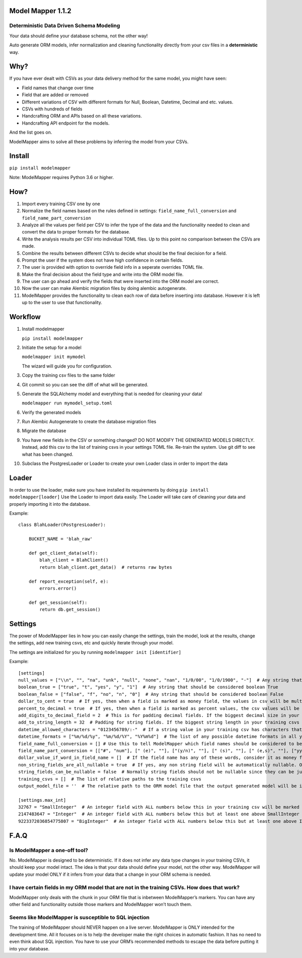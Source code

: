 Model Mapper 1.1.2
==================

|CircleCI|

Deterministic Data Driven Schema Modeling
-----------------------------------------

Your data should define your database schema, not the other way!

Auto generate ORM models, infer normalization and cleaning functionality
directly from your csv files in a **deterministic** way.

Why?
====

If you have ever dealt with CSVs as your data delivery method for the
same model, you might have seen:

-  Field names that change over time
-  Field that are added or removed
-  Different variations of CSV with different formats for Null, Boolean,
   Datetime, Decimal and etc. values.
-  CSVs with hundreds of fields
-  Handcrafting ORM and APIs based on all these variations.
-  Handcrafting API endpoint for the models.

And the list goes on.

ModelMapper aims to solve all these problems by inferring the model from
your CSVs.

Install
=======

``pip install modelmapper``

Note: ModelMapper requires Python 3.6 or higher.

How?
====

1.  Import every training CSV one by one
2.  Normalize the field names based on the rules defined in settings:
    ``field_name_full_conversion`` and ``field_name_part_conversion``
3.  Analyze all the values per field per CSV to infer the type of the
    data and the functionality needed to clean and convert the data to
    proper formats for the database.
4.  Write the analysis results per CSV into individual TOML files. Up to
    this point no comparison between the CSVs are made.
5.  Combine the results between different CSVs to decide what should be
    the final decision for a field.
6.  Prompt the user if the system does not have high confidence in
    certain fields.
7.  The user is provided with option to override field info in a
    seperate overrides TOML file.
8.  Make the final decision about the field type and write into the ORM
    model file.
9.  The user can go ahead and verify the fields that were inserted into
    the ORM model are correct.
10. Now the user can make Alembic migration files by doing alembic
    autogenerate.
11. ModelMapper provides the functionality to clean each row of data
    before inserting into database. However it is left up to the user to
    use that functionality.

Workflow
========

1.  Install modelmapper

    ``pip install modelmapper``

2.  Initiate the setup for a model

    ``modelmapper init mymodel``

    The wizard will guide you for configuration.

3.  Copy the training csv files to the same folder

4.  Git commit so you can see the diff of what will be generated.

5.  Generate the SQLAlchemy model and everything that is needed for
    cleaning your data!

    ``modelmapper run mymodel_setup.toml``

6.  Verify the generated models

7.  Run Alembic Autogenerate to create the database migration files

8.  Migrate the database

9.  You have new fields in the CSV or something changed? DO NOT MODIFY
    THE GENERATED MODELS DIRECTLY. Instead, add this csv to the list of
    training csvs in your settings TOML file. Re-train the system. Use
    git diff to see what has been changed.

10. Subclass the PostgresLoader or Loader to create your own Loader
    class in order to import the data

Loader
======

In order to use the loader, make sure you have installed its
requirements by doing ``pip install modelmapper[loader]`` Use the Loader
to import data easily. The Loader will take care of cleaning your data
and properly importing it into the database.

Example:

::

    class BlahLoader(PostgresLoader):

        BUCKET_NAME = 'blah_raw'

        def get_client_data(self):
            blah_client = BlahClient()
            return blah_client.get_data()  # returns raw bytes

        def report_exception(self, e):
            errors.error()

        def get_session(self):
            return db.get_session()

Settings
========

The power of ModelMapper lies in how you can easily change the settings,
train the model, look at the results, change the settings, add new
training csvs, etc and quickly iterate through your model.

The settings are initialized for you by running
``modelmapper init [identifier]``

Example:

::

    [settings]
    null_values = ["\\n", "", "na", "unk", "null", "none", "nan", "1/0/00", "1/0/1900", "-"]  # Any string that should be considered null
    boolean_true = ["true", "t", "yes", "y", "1"]  # Any string that should be considered boolean True
    boolean_false = ["false", "f", "no", "n", "0"]  # Any string that should be considered boolean False
    dollar_to_cent = true  # If yes, then when a field is marked as money field, the values in csv will be multiplied by 100 to be stored as cents in integer field. Even if the original data is decimal.
    percent_to_decimal = true  # If yes, then when a field is marked as percent values, the csv values will be divided by 100 to be put in database. Example: 10 becomes 0.10
    add_digits_to_decimal_field = 2  # This is for padding decimal fields. If the biggest decimal size in your training csvs is for example xx.xxx, then padding of 2 on each side will define a database field that can fit xxxx.xxxxx
    add_to_string_length = 32  # Padding for string fields. If the biggest string length in your training csvs is X, then the db field size will be X + padding.
    datetime_allowed_characters = "0123456789/:-"  # If a string value in your training csv has characters that are subset of characters in datetime_allowed_characters, then that string value will be evaluated for possibility of having datetime value.
    datetime_formats = ["%m/%d/%y", "%m/%d/%Y", "%Y%m%d"]  # The list of any possible datetime formats in all your training csvs.
    field_name_full_conversion = [] # Use this to tell ModelMapper which field names should be considered to be the same field. This is useful if you have field names changing across different csvs. Example: [['field 1', 'field a'], ['field 2', 'field b']]
    field_name_part_conversion = [["#", "num"], [" (e)", ""], ["(y/n)", ""], [" (s)", ""], [" (e,s)", ""], ["yyyymmdd", ""], [")", ""], ["(", ""], [": ", "_"], [" ", "_"], ["/", "_"], [".", "_"], ["-", "_"], ["%", "_percent"], ["?", ""], ["!", ""], [",", ""], ["'", ""], ["&", "_and_"], ["@", "_at_"], ["$", "_dollar_"], [">=", "_bigger_or_equal_"], [">", "_bigger_"], ["<=", "_less_or_equal_"], ["<", "_less_"], ["=", "_equal_"], ["___", "_"], ["__", "_"]]  # list of words in field name that should be replaced by another word.
    dollar_value_if_word_in_field_name = []  # If the field name has any of these words, consider it as money field. It only matters if dollar_to_cent is True
    non_string_fields_are_all_nullable = true  # If yes, any non string field will be automatically nullable. Otherwise only if you have null values in your training csv, then it will be marked as nullable.
    string_fields_can_be_nullable = false  # Normally string fields should not be nullable since they can be just empty. If you set it to True, then if there are null values inside the string field in any of the training csvs, it will mark the field is nullable.
    training_csvs = []  # The list of relative paths to the training csvs
    output_model_file = ''  # The relative path to the ORM model file that the output generated model will be inserted into.

    [settings.max_int]
    32767 = "SmallInteger"  # An integer field with ALL numbers below this in your training csv will be marked as SmallInteger. If you don't want any SmallIntegerfields, then remove this line.
    2147483647 = "Integer"  # An integer field with ALL numbers below this but at least one above SmallInteger in your training csv will be marked as Integer
    9223372036854775807 = "BigInteger"  # An integer field with ALL numbers below this but at least one above Integer in your training csv will be marked as BigInteger

F.A.Q
=====

Is ModelMapper a one-off tool?
------------------------------

No. ModelMapper is designed to be deterministic. If it does not infer
any data type changes in your training CSVs, it should keep your model
intact. The idea is that your data should define your model, not the
other way. ModelMapper will update your model ONLY if it infers from
your data that a change in your ORM schema is needed.

I have certain fields in my ORM model that are not in the training CSVs. How does that work?
--------------------------------------------------------------------------------------------

ModelMapper only deals with the chunk in your ORM file that is inbetween
ModelMapper’s markers. You can have any other field and functionality
outside those markers and ModelMapper won’t touch them.

Seems like ModelMapper is susceptible to SQL injection
------------------------------------------------------

The training of ModelMapper should NEVER happen on a live server.
ModelMapper is ONLY intended for the development time. All it focuses on
is to help the developer make the right choices in automatic fashion. It
has no need to even think about SQL injection. You have to use your
ORM’s recommended methods to escape the data before putting it into your
database.

.. |CircleCI| image:: https://circleci.com/gh/wearefair/modelmapper.svg?style=svg
   :target: https://circleci.com/gh/wearefair/modelmapper
